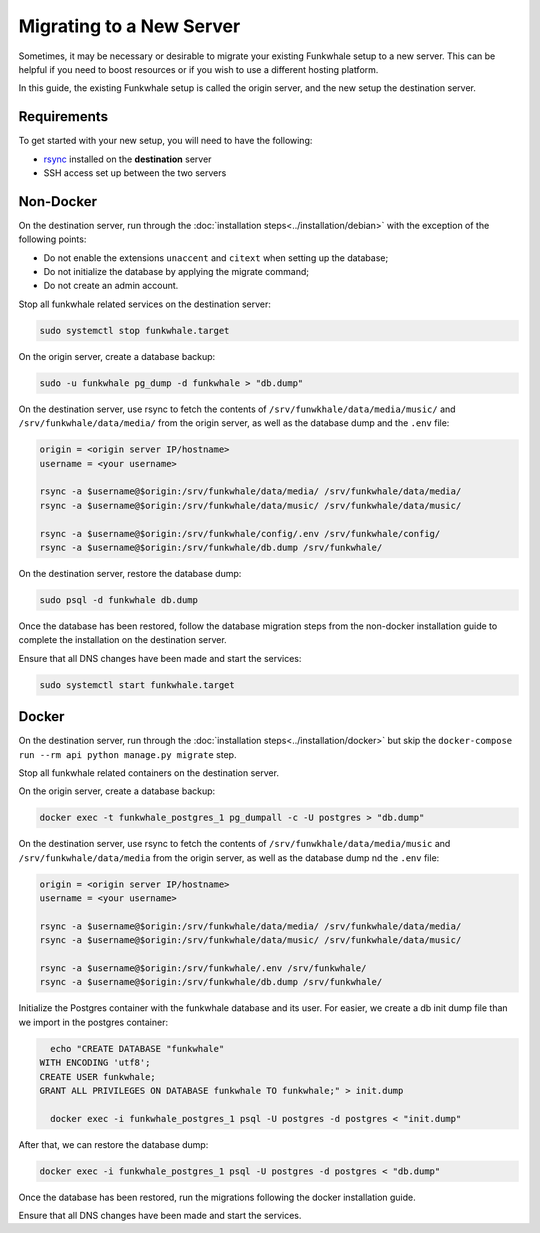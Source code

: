 Migrating to a New Server
=========================

Sometimes, it may be necessary or desirable to migrate your
existing Funkwhale setup to a new server. This can be helpful
if you need to boost resources or if you wish to use a different
hosting platform.

In this guide, the existing Funkwhale setup is called the origin server, and the new setup the destination server.

Requirements
------------

To get started with your new setup, you will need to have the
following:

- `rsync <https://linux.die.net/man/1/rsync>`_ installed on the **destination** server
- SSH access set up between the two servers

Non-Docker
----------

On the destination server, run through the :doc:`installation steps<../installation/debian>` with the exception of the following points:

- Do not enable the extensions ``unaccent`` and ``citext`` when setting up the database;
- Do not initialize the database by applying the migrate command;
- Do not create an admin account.

Stop all funkwhale related services on the destination server:

.. code-block:: shell

    sudo systemctl stop funkwhale.target

On the origin server, create a database backup:

.. code-block:: shell

    sudo -u funkwhale pg_dump -d funkwhale > "db.dump"

On the destination server, use rsync to fetch the contents of ``/srv/funwkhale/data/media/music/`` and ``/srv/funkwhale/data/media/`` from the origin server, as well as the database dump and the ``.env`` file:

.. code-block:: shell

    origin = <origin server IP/hostname>
    username = <your username>

    rsync -a $username@$origin:/srv/funkwhale/data/media/ /srv/funkwhale/data/media/
    rsync -a $username@$origin:/srv/funkwhale/data/music/ /srv/funkwhale/data/music/

    rsync -a $username@$origin:/srv/funkwhale/config/.env /srv/funkwhale/config/
    rsync -a $username@$origin:/srv/funkwhale/db.dump /srv/funkwhale/

On the destination server, restore the database dump:

.. code-block:: shell

    sudo psql -d funkwhale db.dump

Once the database has been restored, follow the database migration steps from the non-docker installation guide to complete the installation on the destination server.

Ensure that all DNS changes have been made and start the services:

.. code-block:: shell

    sudo systemctl start funkwhale.target

Docker
------

On the destination server, run through the :doc:`installation steps<../installation/docker>` but skip the ``docker-compose run --rm api python manage.py migrate`` step.

Stop all funkwhale related containers on the destination server.

On the origin server, create a database backup:

.. code-block:: shell

    docker exec -t funkwhale_postgres_1 pg_dumpall -c -U postgres > "db.dump"

On the destination server, use rsync to fetch the contents of ``/srv/funwkhale/data/media/music`` and ``/srv/funkwhale/data/media`` from the origin server, as well as the database dump nd the ``.env`` file:

.. code-block:: shell

    origin = <origin server IP/hostname>
    username = <your username>

    rsync -a $username@$origin:/srv/funkwhale/data/media/ /srv/funkwhale/data/media/
    rsync -a $username@$origin:/srv/funkwhale/data/music/ /srv/funkwhale/data/music/

    rsync -a $username@$origin:/srv/funkwhale/.env /srv/funkwhale/
    rsync -a $username@$origin:/srv/funkwhale/db.dump /srv/funkwhale/

Initialize the Postgres container with the funkwhale database and its user. For easier, we create a db init dump file than we import in the postgres container:

.. code-block:: shell

    echo "CREATE DATABASE "funkwhale"
  WITH ENCODING 'utf8';
  CREATE USER funkwhale;
  GRANT ALL PRIVILEGES ON DATABASE funkwhale TO funkwhale;" > init.dump

    docker exec -i funkwhale_postgres_1 psql -U postgres -d postgres < "init.dump"

After that, we can restore the database dump:

.. code-block:: shell

    docker exec -i funkwhale_postgres_1 psql -U postgres -d postgres < "db.dump"

Once the database has been restored, run the migrations following the docker installation guide. 

Ensure that all DNS changes have been made and start the services.
